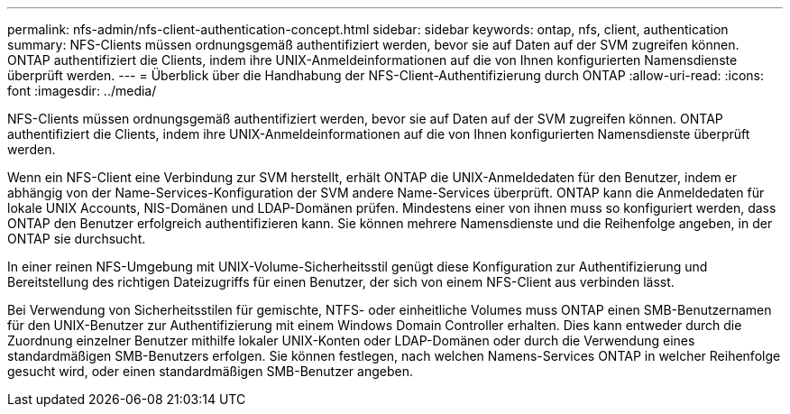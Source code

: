 ---
permalink: nfs-admin/nfs-client-authentication-concept.html 
sidebar: sidebar 
keywords: ontap, nfs, client, authentication 
summary: NFS-Clients müssen ordnungsgemäß authentifiziert werden, bevor sie auf Daten auf der SVM zugreifen können. ONTAP authentifiziert die Clients, indem ihre UNIX-Anmeldeinformationen auf die von Ihnen konfigurierten Namensdienste überprüft werden. 
---
= Überblick über die Handhabung der NFS-Client-Authentifizierung durch ONTAP
:allow-uri-read: 
:icons: font
:imagesdir: ../media/


[role="lead"]
NFS-Clients müssen ordnungsgemäß authentifiziert werden, bevor sie auf Daten auf der SVM zugreifen können. ONTAP authentifiziert die Clients, indem ihre UNIX-Anmeldeinformationen auf die von Ihnen konfigurierten Namensdienste überprüft werden.

Wenn ein NFS-Client eine Verbindung zur SVM herstellt, erhält ONTAP die UNIX-Anmeldedaten für den Benutzer, indem er abhängig von der Name-Services-Konfiguration der SVM andere Name-Services überprüft. ONTAP kann die Anmeldedaten für lokale UNIX Accounts, NIS-Domänen und LDAP-Domänen prüfen. Mindestens einer von ihnen muss so konfiguriert werden, dass ONTAP den Benutzer erfolgreich authentifizieren kann. Sie können mehrere Namensdienste und die Reihenfolge angeben, in der ONTAP sie durchsucht.

In einer reinen NFS-Umgebung mit UNIX-Volume-Sicherheitsstil genügt diese Konfiguration zur Authentifizierung und Bereitstellung des richtigen Dateizugriffs für einen Benutzer, der sich von einem NFS-Client aus verbinden lässt.

Bei Verwendung von Sicherheitsstilen für gemischte, NTFS- oder einheitliche Volumes muss ONTAP einen SMB-Benutzernamen für den UNIX-Benutzer zur Authentifizierung mit einem Windows Domain Controller erhalten. Dies kann entweder durch die Zuordnung einzelner Benutzer mithilfe lokaler UNIX-Konten oder LDAP-Domänen oder durch die Verwendung eines standardmäßigen SMB-Benutzers erfolgen. Sie können festlegen, nach welchen Namens-Services ONTAP in welcher Reihenfolge gesucht wird, oder einen standardmäßigen SMB-Benutzer angeben.
